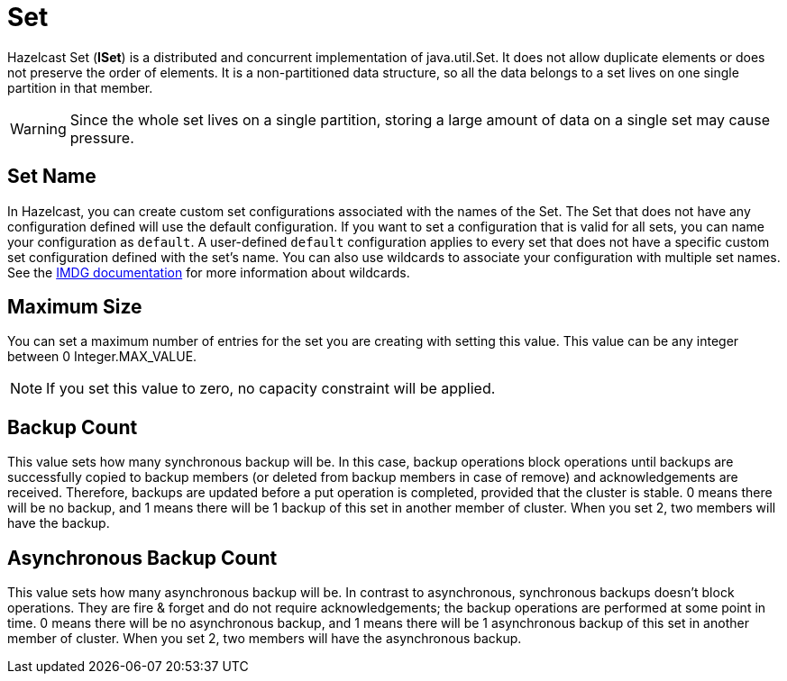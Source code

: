 = Set

Hazelcast Set (*ISet*) is a distributed and concurrent implementation of java.util.Set. It does not allow duplicate elements or does not preserve the order of elements. It is a non-partitioned data structure, so all the data belongs to a set lives on one single partition in that member.


WARNING: Since the whole set lives on a single partition, storing a large amount of data on a single set may cause pressure.

== Set Name

In Hazelcast, you can create custom set configurations associated with the names of the Set. The Set that does not have any configuration defined will use the default configuration. If you want to set a configuration that is valid for all sets, you can name your configuration as `default`. A user-defined `default` configuration applies to every set that does not have a specific custom set configuration defined with the set's name. 
You can also use wildcards to associate your configuration with multiple set names. See the xref:imdg:configuration:using-wildcards.adoc[IMDG documentation] for more information about wildcards.

== Maximum Size

You can set a maximum number of entries for the set you are creating with setting this value. This value can be any integer between 0 Integer.MAX_VALUE. 

NOTE: If you set this value to zero, no capacity constraint will be applied.

== Backup Count

This value sets how many synchronous backup will be. In this case, backup operations block operations until backups are successfully copied to backup members (or deleted from backup members in case of remove) and acknowledgements are received. Therefore, backups are updated before a put operation is completed, provided that the cluster is stable.
0 means there will be no backup, and 1 means there will be 1 backup of this set in another member of cluster. When you set 2, two members will have the backup.

== Asynchronous Backup Count

This value sets how many asynchronous backup will be. In contrast to asynchronous, synchronous backups doesn't block operations. They are fire & forget and do not require acknowledgements; the backup operations are performed at some point in time. 
0 means there will be no asynchronous backup, and 1 means there will be 1 asynchronous backup of this set in another member of cluster. When you set 2, two members will have the asynchronous backup.